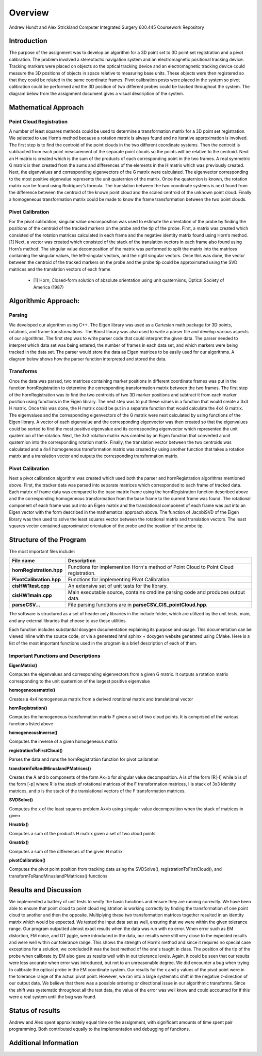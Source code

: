 
.. meta::
    :description: Andrew Hundt and Alex Strickland Computer Integrated Surgery 600.445 Coursework Repository

.. raw:: latex

    \pagebreak


========
Overview
========

Andrew Hundt and Alex Strickland Computer Integrated Surgery 600.445 Coursework Repository

Introduction
============

The purpose of the assignment was to develop an algorithm for a 3D point set to 3D point set registration and a pivot calibration.  The problem involved a stereotactic navigation system and an electromagnetic positional tracking device.  Tracking markers were placed on objects so the optical tracking device and an electromagnetic tracking device could measure the 3D positions of objects in space relative to measuring base units.  These objects were then registered so that they could be related in the same coordinate frames.  Pivot calibration posts were placed in the system so pivot calibration could be performed and the 3D position of two different probes could be tracked throughout the system.  The diagram below from the assignment document gives a visual description of the system.

.. image:: static/CIS_PA1_AssignmentPicture.png

Mathematical Approach
=====================

Point Cloud Registration
------------------------

A number of least squares methods could be used to determine a transformation matrix for a 3D point set registration.  We selected to use Horn’s method because a rotation matrix is always found and no iterative approximation is involved.  The first step is to find the centroid of the point clouds in the two different coordinate systems.  Then the centroid is subtracted from each point measurement of the separate point clouds so the points will be relative to the centroid.  Next an H matrix is created which is the sum of the products of each corresponding point in the two frames.  A real symmetric G matrix is then created from the sums and differences of the elements in the H matrix which was previously created.  Next, the eigenvalues and corresponding eigenvectors of the G matrix were calculated.  The eigenvector corresponding to the most positive eigenvalue represents the unit quaternion of the matrix.  Once the quaternion is known, the rotation matrix can be found using Rodriguez’s formula.  The translation between the two coordinate systems is next found from the difference between the centroid of the known point cloud and the scaled centroid of the unknown point cloud.  Finally a homogeneous transformation matrix could be made to know the frame transformation between the two point clouds.

Pivot Calibration
-----------------

For the pivot calibration, singular value decomposition was used to estimate the orientation of the probe by finding the positions of the centroid of the tracked markers on the probe and the tip of the probe.  First, a matrix was created which consisted of the rotation matrices calculated in each frame and the negative identity matrix found using Horn’s method.\[1]  Next, a vector was created which consisted of the stack of the translation vectors in each frame also found using Horn’s method.  The singular value decomposition of the matrix was performed to split the matrix into the matrices containing the singular values, the left-singular vectors, and the right singular vectors.  Once this was done, the vector between the centroid of the tracked markers on the probe and the probe tip could be approximated using the SVD matrices and the translation vectors of each frame.

 * \[1] Horn, Closed-form solution of absolute orientation using unit quaternions, Optical Society of America (1987)


Algorithmic Approach:
=====================

Parsing
-------

We developed our algorithm using C++.  The Eigen library was used as a Cartesian math package for 3D points, rotations, and frame transformations.  The Boost library was also used to write a parser file and develop various aspects of our algorithms.  The first step was to write parser code that could interpret the given data.  The parser needed to interpret which data set was being entered, the number of frames in each data set, and which markers were being tracked in the data set.  The parser would store the data as Eigen matrices to be easily used for our algorithms.  A diagram below shows how the parser function interpreted and stored the data.


Transforms
----------

Once the data was parsed, two matrices containing marker positions in different coordinate frames was put in the function hornRegistration to determine the corresponding transformation matrix between the two frames.  The first step of the hornRegistration was to find the two centroids of two 3D marker positions and subtract it from each marker position using functions in the Eigen library.  The next step was to put these values in a function that would create a 3x3 H matrix.  Once this was done, the H matrix could be put in a separate function that would calculate the 4x4 G matrix.  The eigenvalues and the corresponding eigenvectors of the G matrix were next calculated by using functions of the Eigen library.  A vector of each eigenvalue and the corresponding eigenvector was then created so that the eigenvalues could be sorted to find the most positive eigenvalue and its corresponding eigenvector which represented the unit quaternion of the rotation.  Next, the 3x3 rotation matrix was created by an Eigen function that converted a unit quaternion into the corresponding rotation matrix.  Finally, the translation vector between the two centroids was calculated and a 4x4 homogeneous transformation matrix was created by using another function that takes a rotation matrix and a translation vector and outputs the corresponding transformation matrix.

Pivot Calibration
-----------------

Next a pivot calibration algorithm was created which used both the parser and hornRegistration algorithms mentioned above.  First, the tracker data was parsed into separate matrices which corresponded to each frame of tracked data.  Each matrix of frame data was compared to the base matrix frame using the hornRegistration function described above and the corresponding homogeneous transformation from the base frame to the current frame was found.  The rotational component of each frame was put into an Eigen matrix and the translational component of each frame was put into an Eigen vector with the form described in the mathematical approach above.  The function of JacobiSVD of the Eigen library was then used to solve the least squares vector between the rotational matrix and translation vectors.  The least squares vector contained approximated orientation of the probe and the position of the probe tip.

Structure of the Program
========================

The most important files include:

========================   ====================================================================================
File name                  Description
========================   ====================================================================================
**hornRegistration.hpp**   Functions for implemention Horn's method of Point Cloud to Point Cloud registration.
**PivotCalibration.hpp**   Functions for implementing Pivot Calibration.
**cisHW1test.cpp**         An extensive set of unit tests for the library.
**cisHW1main.cpp**         Main executable source, contains cmdline parsing code and produces output data.
**parseCSV...**            File parsing functions are in **parseCSV_CIS_pointCloud.hpp**.
========================   ====================================================================================

The software is structured as a set of header only libraries in the include folder, which are utilized by
the unit tests, main, and any external libraries that choose to use these utilities.

Each function includes substantial doxygen documentation explaining its purpose and usage. This documentation
can be viewed inline with the source code, or via a generated html sphinx + doxygen website generated using CMake.  Here is a list of the most important functions used in the program is a brief description of each of them.


Important Functions and Descriptions
------------------------------------

**EigenMatrix()**         	   

Computes the eigenvalues and corresponding eigenvectors from a given G matrix.  It 
outputs a rotation matrix corresponding to the unit quaternion of the largest 
positive eigenvalue

**homogeneousmatrix()**          

Creates a 4x4 homogeneous matrix from a derived rotational matrix and translational vector

**hornRegistration()**

Computes the homogeneous transformation matrix F given a set of two cloud points.  
It is comprised of the various functions listed above

**homogeneousInverse()**		   

Computes the inverse of a given homogeneous matrix 

**registrationToFirstCloud()**   

Parses the data and runs the hornRegistration function for pivot calibration

**transformToRandMinusIandPMatrices()**   

Creates the A and b components of the form Ax=b for singular value decomposition.
A is of the form [R|-I] while b is of the form [-p] where R is the stack of 
rotational matrices of the F transformation matrices, I is stack of 3x3 identity 
matrices, and p is the stack of the translational vectors of the F transformation 
matrices.

**SVDSolve()**				   

Computes the x of the least squares problem Ax=b using singular value decomposition
when the stack of matrices in given


**Hmatrix()**   			
	
Computes a sum of the products H matrix given a set of two cloud points

**Gmatrix()**					  
 
Computes a sum of the differences of the given H matrix

**pivotCalibration()**

Computes the pivot point position from tracking data using the SVDSolve(), 
registrationToFirstCloud(), and transformToRandMinusIandPMatrices() functions


Results and Discussion
======================

We implemented a battery of unit tests to verify the basic functions and ensure they are running correctly. We have been able to ensure that point cloud to point cloud registration is working correctly by finding the transformation of one point cloud to another and then the opposite.  Multiplying these two transformation matrices together resulted in an identity matrix which would be expected.  We tested the input data set as well, ensuring that we were within the given tolerance range.  Our program outputted almost exact results when the data was run with no error.  When error such as EM distortion, EM noise, and OT jiggle, were introduced in the data, our results were still very close to the expected results and were well within our tolerance range.  This shows the strength of Horn’s method and since it requires no special case exceptions for a solution, we concluded it was the best method of the one's taught in class.  The position of the tip of the probe when calibrate by EM also gave us results well with in out tolerance levels.  Again, it could be seen that our results were less accurate when error was introduced, but not to an unreasonable degree.  We did encounter a bug when trying to calibrate the optical probe in the EM coordinate system.  Our results for the x and y values of the pivot point were in the tolerance range of the actual pivot point.  However, we ran into a large systematic shift in the negative z-direction of our output data.  We believe that there was a possible ordering or directional issue in our algorithmic transforms.  Since the shift was systematic throughout all the test data, the value of the error was well know and could accounted for if this were a real system until the bug was found.

Status of results
======================



Andrew and Alex spent approximately equal time on the assignment, with significant amounts of time spent pair programming. Both contributed equally to the implementation and debugging of funcitons.

Additional Information
======================
